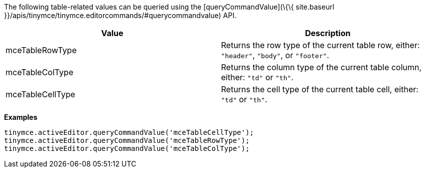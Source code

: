 The following table-related values can be queried using the [queryCommandValue](\{\{ site.baseurl }}/apis/tinymce/tinymce.editorcommands/#querycommandvalue) API.

[cols=",",options="header",]
|===
|Value |Description
|mceTableRowType |Returns the row type of the current table row, either: `+"header"+`, `+"body"+`, or `+"footer"+`.
|mceTableColType |Returns the column type of the current table column, either: `+"td"+` or `+"th"+`.
|mceTableCellType |Returns the cell type of the current table cell, either: `+"td"+` or `+"th"+`.
|===

*Examples*

[source,js]
----
tinymce.activeEditor.queryCommandValue('mceTableCellType');
tinymce.activeEditor.queryCommandValue('mceTableRowType');
tinymce.activeEditor.queryCommandValue('mceTableColType');
----
